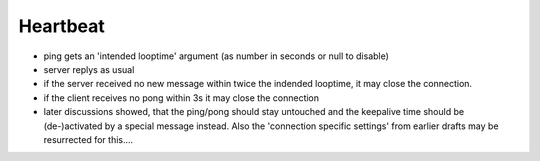 Heartbeat
=========
* ping gets an 'intended looptime' argument (as number in seconds or null to disable)
* server replys as usual
* if the server received no new message within twice the indended looptime, it may close the connection.
* if the client receives no pong within 3s it may close the connection
* later discussions showed, that the ping/pong should stay untouched and the keepalive time should be (de-)activated by a special message instead. Also the 'connection specific settings' from earlier drafts may be resurrected for this....

